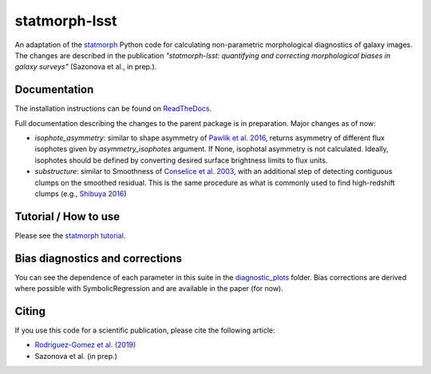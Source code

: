 statmorph-lsst
=========

An adaptation of the `statmorph <https://github.com/vrodgom/statmorph>`_ Python code for calculating non-parametric morphological diagnostics of
galaxy images. The changes are described in the publication *"statmorph-lsst: quantifying and correcting morphological biases in galaxy surveys"* (Sazonova et al., in prep.).


Documentation
-------------

The installation instructions can be found on
`ReadTheDocs <http://statmorph.readthedocs.io/en/latest/>`_.

Full documentation describing the changes to the parent package is in preparation.
Major changes as of now:

* `isophote_asymmetry`: similar to shape asymmetry of `Pawlik et al. 2016 <https://ui.adsabs.harvard.edu/abs/2016MNRAS.456.3032P/abstract>`_, returns asymmetry of different flux isophotes given by `asymmetry_isophotes` argument. If None, isophotal asymmetry is not calculated. Ideally, isophotes should be defined by converting desired surface brightness limits to flux units.
* `substructure`: similar to Smoothness of `Conselice et al. 2003 <https://ui.adsabs.harvard.edu/abs/2003ApJS..147....1C/abstract>`_, with an additional step of detecting contiguous clumps on the smoothed residual. This is the same procedure as what is commonly used to find high-redshift clumps (e.g., `Shibuya 2016 <https://ui.adsabs.harvard.edu/abs/2016ApJ...821...72S/abstract>`_)

Tutorial / How to use
---------------------

Please see the
`statmorph tutorial <https://statmorph.readthedocs.io/en/latest/notebooks/tutorial.html>`_.

Bias diagnostics and corrections
---------------------

You can see the dependence of each parameter in this suite in the `diagnostic_plots <https://github.com/astro-nova/statmorph-lsst/tree/master/diagnostic_plots>`_ folder. Bias corrections are
derived where possible with SymbolicRegression and are available in the paper (for now).

Citing
------

If you use this code for a scientific publication, please cite the following
article:

- `Rodriguez-Gomez et al. (2019) <https://ui.adsabs.harvard.edu/abs/2019MNRAS.483.4140R>`_
- Sazonova et al. (in prep.)